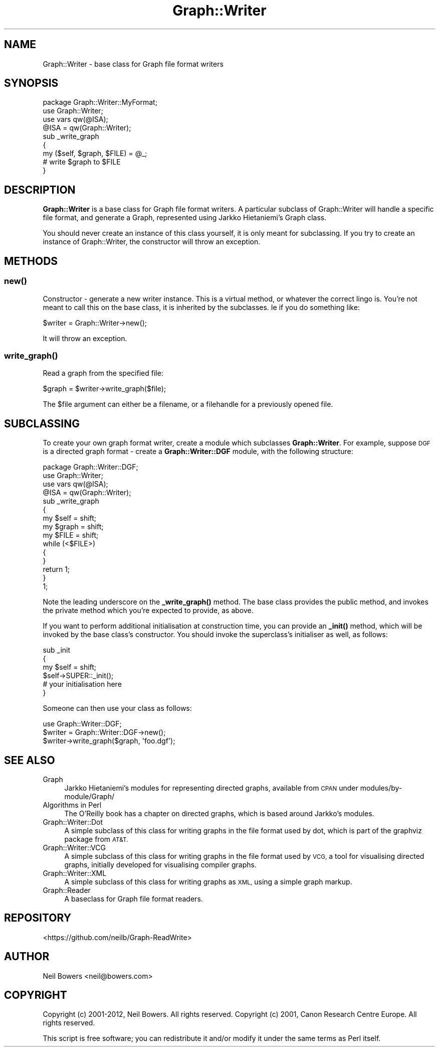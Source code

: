.\" Automatically generated by Pod::Man 4.14 (Pod::Simple 3.40)
.\"
.\" Standard preamble:
.\" ========================================================================
.de Sp \" Vertical space (when we can't use .PP)
.if t .sp .5v
.if n .sp
..
.de Vb \" Begin verbatim text
.ft CW
.nf
.ne \\$1
..
.de Ve \" End verbatim text
.ft R
.fi
..
.\" Set up some character translations and predefined strings.  \*(-- will
.\" give an unbreakable dash, \*(PI will give pi, \*(L" will give a left
.\" double quote, and \*(R" will give a right double quote.  \*(C+ will
.\" give a nicer C++.  Capital omega is used to do unbreakable dashes and
.\" therefore won't be available.  \*(C` and \*(C' expand to `' in nroff,
.\" nothing in troff, for use with C<>.
.tr \(*W-
.ds C+ C\v'-.1v'\h'-1p'\s-2+\h'-1p'+\s0\v'.1v'\h'-1p'
.ie n \{\
.    ds -- \(*W-
.    ds PI pi
.    if (\n(.H=4u)&(1m=24u) .ds -- \(*W\h'-12u'\(*W\h'-12u'-\" diablo 10 pitch
.    if (\n(.H=4u)&(1m=20u) .ds -- \(*W\h'-12u'\(*W\h'-8u'-\"  diablo 12 pitch
.    ds L" ""
.    ds R" ""
.    ds C` ""
.    ds C' ""
'br\}
.el\{\
.    ds -- \|\(em\|
.    ds PI \(*p
.    ds L" ``
.    ds R" ''
.    ds C`
.    ds C'
'br\}
.\"
.\" Escape single quotes in literal strings from groff's Unicode transform.
.ie \n(.g .ds Aq \(aq
.el       .ds Aq '
.\"
.\" If the F register is >0, we'll generate index entries on stderr for
.\" titles (.TH), headers (.SH), subsections (.SS), items (.Ip), and index
.\" entries marked with X<> in POD.  Of course, you'll have to process the
.\" output yourself in some meaningful fashion.
.\"
.\" Avoid warning from groff about undefined register 'F'.
.de IX
..
.nr rF 0
.if \n(.g .if rF .nr rF 1
.if (\n(rF:(\n(.g==0)) \{\
.    if \nF \{\
.        de IX
.        tm Index:\\$1\t\\n%\t"\\$2"
..
.        if !\nF==2 \{\
.            nr % 0
.            nr F 2
.        \}
.    \}
.\}
.rr rF
.\" ========================================================================
.\"
.IX Title "Graph::Writer 3"
.TH Graph::Writer 3 "2016-08-05" "perl v5.32.0" "User Contributed Perl Documentation"
.\" For nroff, turn off justification.  Always turn off hyphenation; it makes
.\" way too many mistakes in technical documents.
.if n .ad l
.nh
.SH "NAME"
Graph::Writer \- base class for Graph file format writers
.SH "SYNOPSIS"
.IX Header "SYNOPSIS"
.Vb 4
\&  package Graph::Writer::MyFormat;
\&  use Graph::Writer;
\&  use vars qw(@ISA);
\&  @ISA = qw(Graph::Writer);
\&
\&  sub _write_graph
\&  {
\&    my ($self, $graph, $FILE) = @_;
\&
\&    # write $graph to $FILE
\&  }
.Ve
.SH "DESCRIPTION"
.IX Header "DESCRIPTION"
\&\fBGraph::Writer\fR is a base class for Graph file format writers.
A particular subclass of Graph::Writer will handle a specific
file format, and generate a Graph, represented using Jarkko Hietaniemi's
Graph class.
.PP
You should never create an instance of this class yourself,
it is only meant for subclassing. If you try to create an instance
of Graph::Writer, the constructor will throw an exception.
.SH "METHODS"
.IX Header "METHODS"
.SS "\fBnew()\fP"
.IX Subsection "new()"
Constructor \- generate a new writer instance. This
is a virtual method, or whatever the correct lingo is.
You're not meant to call this on the base class,
it is inherited by the subclasses. Ie if you do something like:
.PP
.Vb 1
\&  $writer = Graph::Writer\->new();
.Ve
.PP
It will throw an exception.
.SS "\fBwrite_graph()\fP"
.IX Subsection "write_graph()"
Read a graph from the specified file:
.PP
.Vb 1
\&  $graph = $writer\->write_graph($file);
.Ve
.PP
The \f(CW$file\fR argument can either be a filename,
or a filehandle for a previously opened file.
.SH "SUBCLASSING"
.IX Header "SUBCLASSING"
To create your own graph format writer, create a module
which subclasses \fBGraph::Writer\fR. For example, suppose
\&\s-1DGF\s0 is a directed graph format \- create a \fBGraph::Writer::DGF\fR module,
with the following structure:
.PP
.Vb 1
\&  package Graph::Writer::DGF;
\&
\&  use Graph::Writer;
\&  use vars qw(@ISA);
\&  @ISA = qw(Graph::Writer);
\&
\&  sub _write_graph
\&  {
\&    my $self  = shift;
\&    my $graph = shift;
\&    my $FILE  = shift;
\&
\&    while (<$FILE>)
\&    {
\&    }
\&
\&    return 1;
\&  }
\&
\&  1;
.Ve
.PP
Note the leading underscore on the \fB\fB_write_graph()\fB\fR method.
The base class provides the public method, and invokes the
private method which you're expected to provide, as above.
.PP
If you want to perform additional initialisation at
construction time, you can provide an \fB\fB_init()\fB\fR method,
which will be invoked by the base class's constructor.
You should invoke the superclass's initialiser as well,
as follows:
.PP
.Vb 3
\&  sub _init
\&  {
\&    my $self = shift;
\&
\&    $self\->SUPER::_init();
\&
\&    # your initialisation here
\&  }
.Ve
.PP
Someone can then use your class as follows:
.PP
.Vb 1
\&  use Graph::Writer::DGF;
\&
\&  $writer = Graph::Writer::DGF\->new();
\&  $writer\->write_graph($graph, \*(Aqfoo.dgf\*(Aq);
.Ve
.SH "SEE ALSO"
.IX Header "SEE ALSO"
.IP "Graph" 4
.IX Item "Graph"
Jarkko Hietaniemi's modules for representing directed graphs,
available from \s-1CPAN\s0 under modules/by\-module/Graph/
.IP "Algorithms in Perl" 4
.IX Item "Algorithms in Perl"
The O'Reilly book has a chapter on directed graphs,
which is based around Jarkko's modules.
.IP "Graph::Writer::Dot" 4
.IX Item "Graph::Writer::Dot"
A simple subclass of this class for writing graphs
in the file format used by dot, which is part of the
graphviz package from \s-1AT&T.\s0
.IP "Graph::Writer::VCG" 4
.IX Item "Graph::Writer::VCG"
A simple subclass of this class for writing graphs
in the file format used by \s-1VCG,\s0 a tool for visualising
directed graphs, initially developed for visualising
compiler graphs.
.IP "Graph::Writer::XML" 4
.IX Item "Graph::Writer::XML"
A simple subclass of this class for writing graphs
as \s-1XML,\s0 using a simple graph markup.
.IP "Graph::Reader" 4
.IX Item "Graph::Reader"
A baseclass for Graph file format readers.
.SH "REPOSITORY"
.IX Header "REPOSITORY"
<https://github.com/neilb/Graph\-ReadWrite>
.SH "AUTHOR"
.IX Header "AUTHOR"
Neil Bowers <neil@bowers.com>
.SH "COPYRIGHT"
.IX Header "COPYRIGHT"
Copyright (c) 2001\-2012, Neil Bowers. All rights reserved.
Copyright (c) 2001, Canon Research Centre Europe. All rights reserved.
.PP
This script is free software; you can redistribute it and/or modify
it under the same terms as Perl itself.
